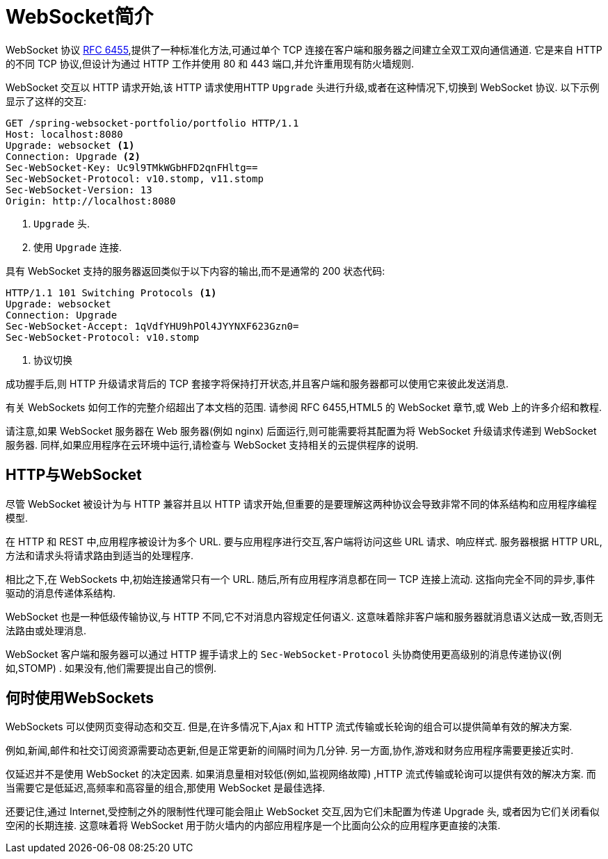 [[websocket-intro]]
= WebSocket简介

WebSocket 协议 https://tools.ietf.org/html/rfc6455[RFC 6455],提供了一种标准化方法,可通过单个 TCP 连接在客户端和服务器之间建立全双工双向通信通道.  它是来自 HTTP 的不同 TCP 协议,但设计为通过 HTTP 工作并使用 80  和 443 端口,并允许重用现有防火墙规则.

WebSocket 交互以 HTTP 请求开始,该 HTTP 请求使用HTTP `Upgrade` 头进行升级,或者在这种情况下,切换到 WebSocket 协议.  以下示例显示了这样的交互:

[source,yaml,indent=0]
[subs="verbatim,quotes"]
----
	GET /spring-websocket-portfolio/portfolio HTTP/1.1
	Host: localhost:8080
	Upgrade: websocket <1>
	Connection: Upgrade <2>
	Sec-WebSocket-Key: Uc9l9TMkWGbHFD2qnFHltg==
	Sec-WebSocket-Protocol: v10.stomp, v11.stomp
	Sec-WebSocket-Version: 13
	Origin: http://localhost:8080
----
<1> `Upgrade` 头.
<2> 使用 `Upgrade` 连接.


具有 WebSocket 支持的服务器返回类似于以下内容的输出,而不是通常的 200 状态代码:

[source,yaml,indent=0]
[subs="verbatim,quotes"]
----
	HTTP/1.1 101 Switching Protocols <1>
	Upgrade: websocket
	Connection: Upgrade
	Sec-WebSocket-Accept: 1qVdfYHU9hPOl4JYYNXF623Gzn0=
	Sec-WebSocket-Protocol: v10.stomp
----
<1> 协议切换

成功握手后,则 HTTP 升级请求背后的 TCP 套接字将保持打开状态,并且客户端和服务器都可以使用它来彼此发送消息.

有关 WebSockets 如何工作的完整介绍超出了本文档的范围.  请参阅 RFC 6455,HTML5 的 WebSocket 章节,或 Web 上的许多介绍和教程.

请注意,如果 WebSocket 服务器在 Web 服务器(例如 nginx) 后面运行,则可能需要将其配置为将 WebSocket 升级请求传递到 WebSocket 服务器.  同样,如果应用程序在云环境中运行,请检查与 WebSocket 支持相关的云提供程序的说明.


[[websocket-intro-architecture]]
== HTTP与WebSocket

尽管 WebSocket 被设计为与 HTTP 兼容并且以 HTTP 请求开始,但重要的是要理解这两种协议会导致非常不同的体系结构和应用程序编程模型.

在 HTTP 和 REST 中,应用程序被设计为多个 URL.  要与应用程序进行交互,客户端将访问这些 URL 请求、响应样式.  服务器根据 HTTP URL,方法和请求头将请求路由到适当的处理程序.

相比之下,在 WebSockets 中,初始连接通常只有一个 URL.  随后,所有应用程序消息都在同一 TCP 连接上流动.  这指向完全不同的异步,事件驱动的消息传递体系结构.

WebSocket 也是一种低级传输协议,与 HTTP 不同,它不对消息内容规定任何语义.  这意味着除非客户端和服务器就消息语义达成一致,否则无法路由或处理消息.

WebSocket 客户端和服务器可以通过 HTTP 握手请求上的 `Sec-WebSocket-Protocol` 头协商使用更高级别的消息传递协议(例如,STOMP) .  如果没有,他们需要提出自己的惯例.

[[websocket-intro-when-to-use]]
== 何时使用WebSockets

WebSockets 可以使网页变得动态和交互.  但是,在许多情况下,Ajax 和 HTTP 流式传输或长轮询的组合可以提供简单有效的解决方案.

例如,新闻,邮件和社交订阅资源需要动态更新,但是正常更新的间隔时间为几分钟.  另一方面,协作,游戏和财务应用程序需要更接近实时.

仅延迟并不是使用 WebSocket 的决定因素.  如果消息量相对较低(例如,监视网络故障) ,HTTP 流式传输或轮询可以提供有效的解决方案.  而当需要它是低延迟,高频率和高容量的组合,那使用 WebSocket 是最佳选择.

还要记住,通过 Internet,受控制之外的限制性代理可能会阻止 WebSocket 交互,因为它们未配置为传递 Upgrade 头, 或者因为它们关闭看似空闲的长期连接.  这意味着将 WebSocket 用于防火墙内的内部应用程序是一个比面向公众的应用程序更直接的决策.